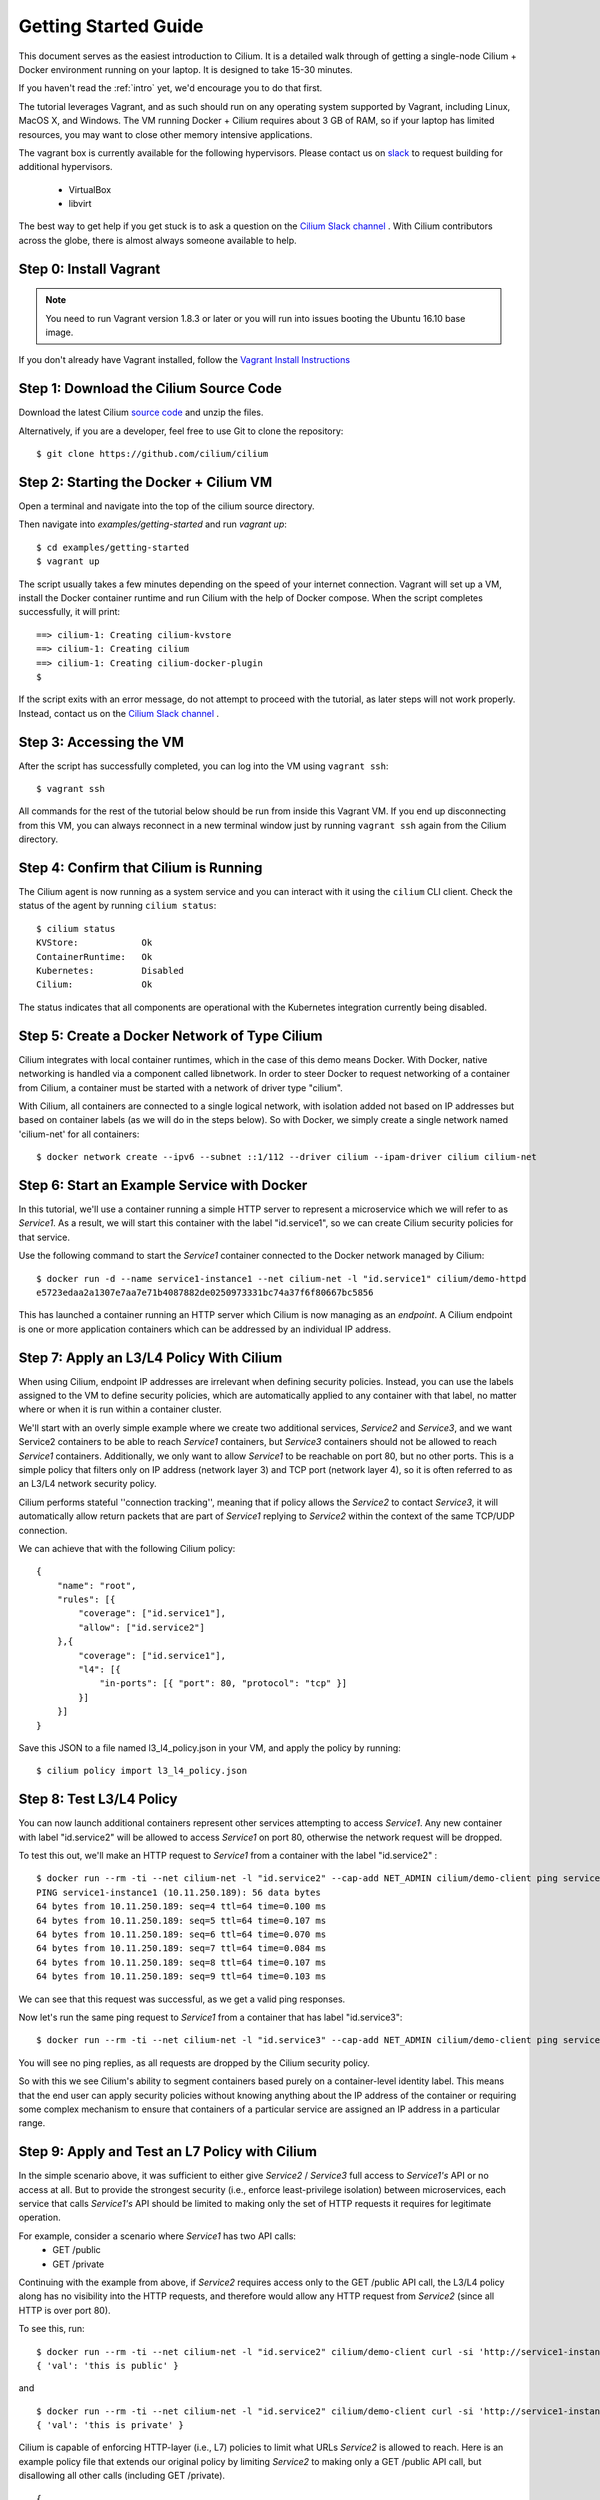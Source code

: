 .. _gs_guide:

Getting Started Guide
=====================

This document serves as the easiest introduction to Cilium.   It is a detailed
walk through of getting a single-node Cilium + Docker environment running on
your laptop.  It is designed to take 15-30 minutes.

If you haven't read the :ref:`intro` yet, we'd encourage you to do that first.

The tutorial leverages Vagrant, and as such should run on any operating system
supported by Vagrant, including Linux, MacOS X, and Windows. The VM running
Docker + Cilium requires about 3 GB of RAM, so if your laptop has limited
resources, you may want to close other memory intensive applications.

The vagrant box is currently available for the following hypervisors. Please
contact us on `slack <https://cilium.herokuapp.com>`_ to request building for
additional hypervisors.
 * VirtualBox
 * libvirt

The best way to get help if you get stuck is to ask a question on the `Cilium
Slack channel <https://cilium.herokuapp.com>`_ .  With Cilium contributors
across the globe, there is almost always someone available to help.

Step 0: Install Vagrant
-----------------------

.. note::

   You need to run Vagrant version 1.8.3 or later or you will run into issues
   booting the Ubuntu 16.10 base image.

If you don't already have Vagrant installed, follow the
`Vagrant Install Instructions <https://www.vagrantup.com/docs/installation/>`_


Step 1: Download the Cilium Source Code
---------------------------------------

Download the latest Cilium `source code <https://github.com/cilium/cilium/archive/master.zip>`_
and unzip the files.

Alternatively, if you are a developer, feel free to use Git to clone the
repository:

::

    $ git clone https://github.com/cilium/cilium

Step 2: Starting the Docker + Cilium VM
---------------------------------------

Open a terminal and navigate into the top of the cilium source directory.

Then navigate into `examples/getting-started` and run `vagrant up`:

::

    $ cd examples/getting-started
    $ vagrant up

The script usually takes a few minutes depending on the speed of your internet
connection. Vagrant will set up a VM, install the Docker container runtime and
run Cilium with the help of Docker compose. When the script completes successfully,
it will print:

::

    ==> cilium-1: Creating cilium-kvstore
    ==> cilium-1: Creating cilium
    ==> cilium-1: Creating cilium-docker-plugin
    $

If the script exits with an error message, do not attempt to proceed with the
tutorial, as later steps will not work properly.   Instead, contact us on the
`Cilium Slack channel <https://cilium.herokuapp.com>`_ .

Step 3: Accessing the VM
------------------------

After the script has successfully completed, you can log into the VM using
``vagrant ssh``:

::

    $ vagrant ssh


All commands for the rest of the tutorial below should be run from inside this
Vagrant VM.  If you end up disconnecting from this VM, you can always reconnect
in a new terminal window just by running ``vagrant ssh`` again from the Cilium
directory.


Step 4: Confirm that Cilium is Running
--------------------------------------

The Cilium agent is now running as a system service and you can interact with
it using the ``cilium`` CLI client. Check the status of the agent by running
``cilium status``:

::

    $ cilium status
    KVStore:            Ok
    ContainerRuntime:   Ok
    Kubernetes:         Disabled
    Cilium:             Ok

The status indicates that all components are operational with the Kubernetes
integration currently being disabled.

Step 5: Create a Docker Network of Type Cilium
----------------------------------------------

Cilium integrates with local container runtimes, which in the case of this demo
means Docker. With Docker, native networking is handled via a component called
libnetwork. In order to steer Docker to request networking of a container from
Cilium, a container must be started with a network of driver type "cilium".

With Cilium, all containers are connected to a single logical network, with
isolation added not based on IP addresses but based on container labels (as we
will do in the steps below). So with Docker, we simply create a single network
named 'cilium-net' for all containers:

::

    $ docker network create --ipv6 --subnet ::1/112 --driver cilium --ipam-driver cilium cilium-net


Step 6: Start an Example Service with Docker
--------------------------------------------

In this tutorial, we'll use a container running a simple HTTP server to
represent a microservice which we will refer to as *Service1*.  As a result, we
will start this container with the label "id.service1", so we can create Cilium
security policies for that service.

Use the following command to start the *Service1* container connected to the
Docker network managed by Cilium:

::

    $ docker run -d --name service1-instance1 --net cilium-net -l "id.service1" cilium/demo-httpd
    e5723edaa2a1307e7aa7e71b4087882de0250973331bc74a37f6f80667bc5856


This has launched a container running an HTTP server which Cilium is now
managing as an `endpoint`. A Cilium endpoint is one or more application
containers which can be addressed by an individual IP address.


Step 7: Apply an L3/L4 Policy With Cilium
--------------------------------------------

When using Cilium, endpoint IP addresses are irrelevant when defining security
policies.  Instead, you can use the labels assigned to the VM to define
security policies, which are automatically applied to any container with that
label, no matter where or when it is run within a container cluster.

We'll start with an overly simple example where we create two additional
services, *Service2* and *Service3*, and we want Service2 containers to be able
to reach *Service1* containers, but *Service3* containers should not be allowed
to reach *Service1* containers.  Additionally, we only want to allow *Service1*
to be reachable on port 80, but no other ports.  This is a simple policy that
filters only on IP address (network layer 3) and TCP port (network layer 4), so
it is often referred to as an L3/L4 network security policy.

Cilium performs stateful ''connection tracking'', meaning that if policy allows
the *Service2* to contact *Service3*, it will automatically allow return
packets that are part of *Service1* replying to *Service2* within the context
of the same TCP/UDP connection.

We can achieve that with the following Cilium policy:

::

  {
      "name": "root",
      "rules": [{
          "coverage": ["id.service1"],
          "allow": ["id.service2"]
      },{
          "coverage": ["id.service1"],
          "l4": [{
              "in-ports": [{ "port": 80, "protocol": "tcp" }]
          }]
      }]
  }

Save this JSON to a file named l3_l4_policy.json in your VM, and apply the
policy by running:

::

  $ cilium policy import l3_l4_policy.json


Step 8: Test L3/L4 Policy
-------------------------

You can now launch additional containers represent other services attempting to
access *Service1*. Any new container with label "id.service2" will be allowed
to access *Service1* on port 80, otherwise the network request will be dropped.

To test this out, we'll make an HTTP request to *Service1* from a container
with the label "id.service2" :

::

    $ docker run --rm -ti --net cilium-net -l "id.service2" --cap-add NET_ADMIN cilium/demo-client ping service1-instance1
    PING service1-instance1 (10.11.250.189): 56 data bytes
    64 bytes from 10.11.250.189: seq=4 ttl=64 time=0.100 ms
    64 bytes from 10.11.250.189: seq=5 ttl=64 time=0.107 ms
    64 bytes from 10.11.250.189: seq=6 ttl=64 time=0.070 ms
    64 bytes from 10.11.250.189: seq=7 ttl=64 time=0.084 ms
    64 bytes from 10.11.250.189: seq=8 ttl=64 time=0.107 ms
    64 bytes from 10.11.250.189: seq=9 ttl=64 time=0.103 ms

We can see that this request was successful, as we get a valid ping responses.

Now let's run the same ping request to *Service1* from a container that has
label "id.service3":

::

    $ docker run --rm -ti --net cilium-net -l "id.service3" --cap-add NET_ADMIN cilium/demo-client ping service1-instance1

You will see no ping replies, as all requests are dropped by the Cilium
security policy.

So with this we see Cilium's ability to segment containers based purely on a
container-level identity label.  This means that the end user can apply
security policies without knowing anything about the IP address of the
container or requiring some complex mechanism to ensure that containers of a
particular service are assigned an IP address in a particular range.


Step 9:  Apply and Test an L7 Policy with Cilium
------------------------------------------------

In the simple scenario above, it was sufficient to either give *Service2* /
*Service3* full access to *Service1's* API or no access at all.   But to
provide the strongest security (i.e., enforce least-privilege isolation)
between microservices, each service that calls *Service1's* API should be
limited to making only the set of HTTP requests it requires for legitimate
operation.

For example, consider a scenario where *Service1* has two API calls:
 * GET /public
 * GET /private

Continuing with the example from above, if *Service2* requires access only to
the GET /public API call, the L3/L4 policy along has no visibility into the
HTTP requests, and therefore would allow any HTTP request from *Service2*
(since all HTTP is over port 80).

To see this, run:

::

    $ docker run --rm -ti --net cilium-net -l "id.service2" cilium/demo-client curl -si 'http://service1-instance1/public'
    { 'val': 'this is public' }

and

::

    $ docker run --rm -ti --net cilium-net -l "id.service2" cilium/demo-client curl -si 'http://service1-instance1/private'
    { 'val': 'this is private' }

Cilium is capable of enforcing HTTP-layer (i.e., L7) policies to limit what
URLs *Service2* is allowed to reach.  Here is an example policy file that
extends our original policy by limiting *Service2* to making only a GET /public
API call, but disallowing all other calls (including GET /private).

::

  {
    "name": "root",
    "rules": [{
        "coverage": ["id.service1"],
        "allow": ["id.service2", "reserved:host"]
    },{
        "coverage": ["id.service2"],
        "l4": [{
            "out-ports": [{
                "port": 80, "protocol": "tcp",
                "l7-parser": "http",
                "l7-rules": [
                    { "expr": "Method(\"GET\") && Path(\"/public\")" }
                ]
            }]
        }]
    }]
  }

Create a file with this contents and name it l7_aware_policy.json. Then
import this policy to Cilium by running:

::

  $ cilium policy import l7_aware_policy.json

::

    $ docker run --rm -ti --net cilium-net -l "id.service2" cilium/demo-client curl -si 'http://service1-instance1/public'
    { 'val': 'this is public' }

and

::

    $ docker run --rm -ti --net cilium-net -l "id.service2" cilium/demo-client curl -si 'http://service1-instance1/private'
    Access denied

As you can see, with Cilium L7 security policies, we are able to permit
*Service2* to access only the required API resources on *Service1*, thereby
implementing a "least privilege" security approach for communication between
microservices.

We hope you enjoyed the tutorial.  Feel free to play more with the setup, read
the rest of the documentation, and feel free to reach out to us on the `Cilium
Slack channel <https://cilium.herokuapp.com>`_ with any questions!


Step 10: Clean-Up
-----------------

When you are done with the setup and want to tear-down the Cilium + Docker VM,
and destroy all local state (e.g., the VM disk image), open a terminal, navigate to
the cilium directory and run:

::

    $ vagrant destroy cilium-master

You can always re-create the VM using the steps described above.

If instead you just want to shut down the VM but may use it later,
``vagrant halt cilium-master`` will work, and you can start it again later
using the contrib/vagrant/start.sh script.

